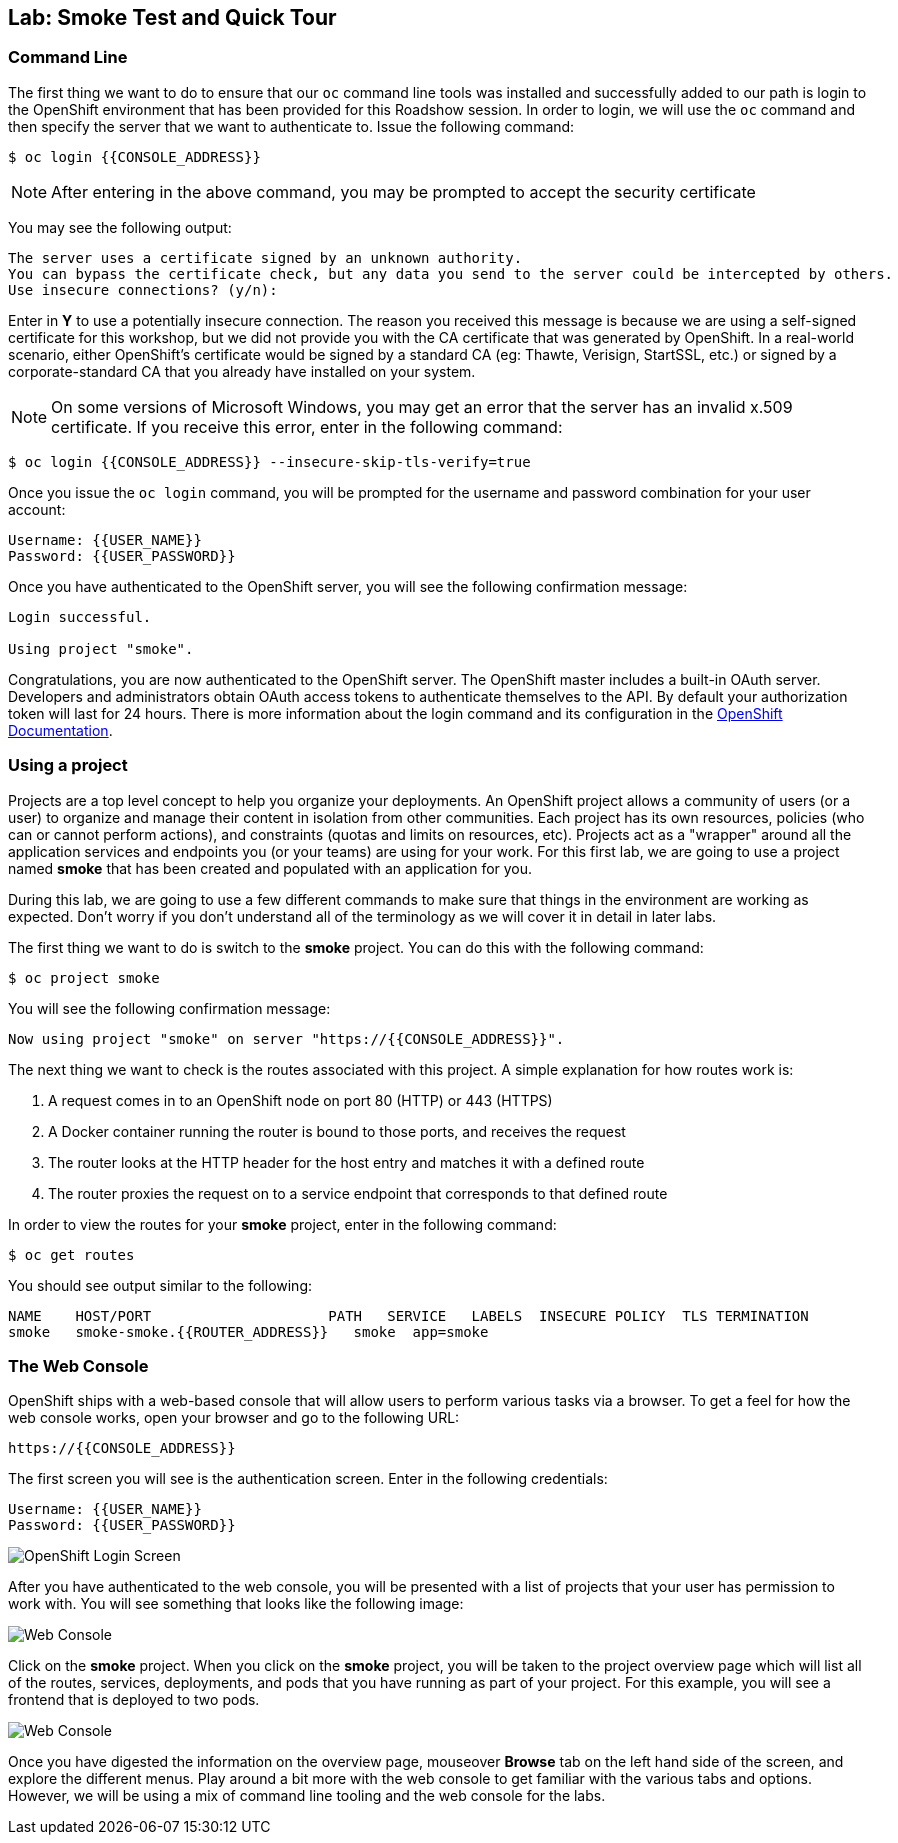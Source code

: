 ## Lab: Smoke Test and Quick Tour

### Command Line

The first thing we want to do to ensure that our `oc` command line tools was
installed and successfully added to our path is login to the OpenShift
environment that has been provided for this Roadshow session.  In
order to login, we will use the `oc` command and then specify the server that we
want to authenticate to.  Issue the following command:

[source]
----
$ oc login {{CONSOLE_ADDRESS}}
----

NOTE: After entering in the above command, you may be prompted to accept the
security certificate

You may see the following output:

[source]
----
The server uses a certificate signed by an unknown authority.
You can bypass the certificate check, but any data you send to the server could be intercepted by others.
Use insecure connections? (y/n):
----

Enter in *Y* to use a potentially insecure connection.  The reason you received
this message is because we are using a self-signed certificate for this
workshop, but we did not provide you with the CA certificate that was generated
by OpenShift. In a real-world scenario, either OpenShift's certificate would be
signed by a standard CA (eg: Thawte, Verisign, StartSSL, etc.) or signed by a
corporate-standard CA that you already have installed on your system.

NOTE: On some versions of Microsoft Windows, you may get an error that the
server has an invalid x.509 certificate.  If you receive this error, enter in
the following command:

[source]
----
$ oc login {{CONSOLE_ADDRESS}} --insecure-skip-tls-verify=true
----

Once you issue the `oc login` command, you will be prompted for the username and
password combination for your user account:

[source]
----
Username: {{USER_NAME}}
Password: {{USER_PASSWORD}}
----

Once you have authenticated to the OpenShift server, you will see the
following confirmation message:

[source]
----
Login successful.

Using project "smoke".    
----

Congratulations, you are now authenticated to the OpenShift server. The
OpenShift master includes a built-in OAuth server. Developers and administrators
obtain OAuth access tokens to authenticate themselves to the API. By default
your authorization token will last for 24 hours. There is more information about
the login command and its configuration in the https://docs.openshift.org/latest/cli_reference/get_started_cli.html#basic-setup-and-login[OpenShift Documentation].


### Using a project

Projects are a top level concept to help you organize your deployments. An
OpenShift project allows a community of users (or a user) to organize and manage
their content in isolation from other communities. Each project has its own
resources, policies (who can or cannot perform actions), and constraints (quotas
and limits on resources, etc). Projects act as a "wrapper" around all the
application services and endpoints you (or your teams) are using for your work.
For this first lab, we are going to use a project named *smoke* that has been
created and populated with an application for you.

During this lab, we are going to use a few different commands to make sure that
things in the environment are working as expected.  Don't worry if you don't
understand all of the terminology as we will cover it in detail in later labs.

The first thing we want to do is switch to the *smoke* project. You
can do this with the following command:

[source]
----
$ oc project smoke
----

You will see the following confirmation message:

[source]
----
Now using project "smoke" on server "https://{{CONSOLE_ADDRESS}}".
----

The next thing we want to check is the routes associated with this project. A
simple explanation for how routes work is:

1. A request comes in to an OpenShift node on port 80 (HTTP) or 443 (HTTPS)
1. A Docker container running the router is bound to those ports, and receives the request
1. The router looks at the HTTP header for the host entry and matches it with a defined route
1. The router proxies the request on to a service endpoint that corresponds to that defined route

In order to view the routes for your *smoke* project, enter in the following command:

[source]
----
$ oc get routes
----

You should see output similar to the following:

[source]
----
NAME    HOST/PORT                     PATH   SERVICE   LABELS  INSECURE POLICY  TLS TERMINATION
smoke   smoke-smoke.{{ROUTER_ADDRESS}}   smoke  app=smoke
----

### The Web Console

OpenShift ships with a web-based console that will allow users to
perform various tasks via a browser.  To get a feel for how the web console
works, open your browser and go to the following URL:

[source]
----
https://{{CONSOLE_ADDRESS}}
----

The first screen you will see is the authentication screen.  Enter in the following credentials:

[source]
----
Username: {{USER_NAME}}
Password: {{USER_PASSWORD}}
----

image::/images/v3login.png[OpenShift Login Screen]

After you have authenticated to the web console, you will be presented with a
list of projects that your user has permission to work with. You will see
something that looks like the following image:

image::/images/webconsole1.png[Web Console]

Click on the *smoke* project. When you click on the *smoke*
project, you will be taken to the project overview page which will list all of
the routes, services, deployments, and pods that you have running as part of
your project.  For this example, you will see a frontend that is deployed to
two pods.

image::/images/webconsole2.png[Web Console]

Once you have digested the information on the overview page, mouseover *Browse*
tab on the left hand side of the screen, and explore the different menus. Play
around a bit more with the web console to get familiar with the various tabs and
options.  However, we will be using a mix of command line tooling and the web
console for the labs.

